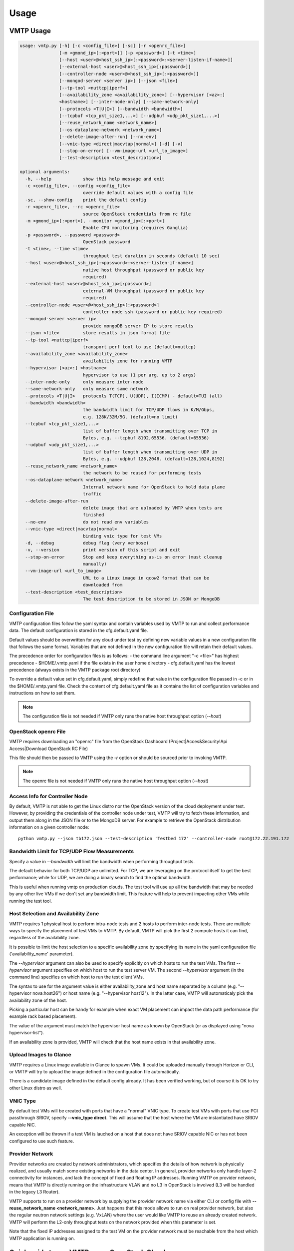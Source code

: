 =====
Usage
=====

VMTP Usage
----------

.. code::

    usage: vmtp.py [-h] [-c <config_file>] [-sc] [-r <openrc_file>]
                   [-m <gmond_ip>[:<port>]] [-p <password>] [-t <time>]
                   [--host <user>@<host_ssh_ip>[:<password>:<server-listen-if-name>]]
                   [--external-host <user>@<host_ssh_ip>[:password>]]
                   [--controller-node <user>@<host_ssh_ip>[:<password>]]
                   [--mongod-server <server ip>] [--json <file>]
                   [--tp-tool <nuttcp|iperf>]
                   [--availability_zone <availability_zone>] [--hypervisor [<az>:]
                   <hostname>] [--inter-node-only] [--same-network-only]
                   [--protocols <T|U|I>] [--bandwidth <bandwidth>]
                   [--tcpbuf <tcp_pkt_size1,...>] [--udpbuf <udp_pkt_size1,...>]
                   [--reuse_network_name <network_name>]
                   [--os-dataplane-network <network_name>]
                   [--delete-image-after-run] [--no-env]
                   [--vnic-type <direct|macvtap|normal>] [-d] [-v]
                   [--stop-on-error] [--vm-image-url <url_to_image>]
                   [--test-description <test_description>]

    optional arguments:
      -h, --help            show this help message and exit
      -c <config_file>, --config <config_file>
                            override default values with a config file
      -sc, --show-config    print the default config
      -r <openrc_file>, --rc <openrc_file>
                            source OpenStack credentials from rc file
      -m <gmond_ip>[:<port>], --monitor <gmond_ip>[:<port>]
                            Enable CPU monitoring (requires Ganglia)
      -p <password>, --password <password>
                            OpenStack password
      -t <time>, --time <time>
                            throughput test duration in seconds (default 10 sec)
      --host <user>@<host_ssh_ip>[:<password>:<server-listen-if-name>]
                            native host throughput (password or public key
                            required)
      --external-host <user>@<host_ssh_ip>[:password>]
                            external-VM throughput (password or public key
                            required)
      --controller-node <user>@<host_ssh_ip>[:<password>]
                            controller node ssh (password or public key required)
      --mongod-server <server ip>
                            provide mongoDB server IP to store results
      --json <file>         store results in json format file
      --tp-tool <nuttcp|iperf>
                            transport perf tool to use (default=nuttcp)
      --availability_zone <availability_zone>
                            availability zone for running VMTP
      --hypervisor [<az>:] <hostname>
                            hypervisor to use (1 per arg, up to 2 args)
      --inter-node-only     only measure inter-node
      --same-network-only   only measure same network
      --protocols <T|U|I>   protocols T(TCP), U(UDP), I(ICMP) - default=TUI (all)
      --bandwidth <bandwidth>
                            the bandwidth limit for TCP/UDP flows in K/M/Gbps,
                            e.g. 128K/32M/5G. (default=no limit)
      --tcpbuf <tcp_pkt_size1,...>
                            list of buffer length when transmitting over TCP in
                            Bytes, e.g. --tcpbuf 8192,65536. (default=65536)
      --udpbuf <udp_pkt_size1,...>
                            list of buffer length when transmitting over UDP in
                            Bytes, e.g. --udpbuf 128,2048. (default=128,1024,8192)
      --reuse_network_name <network_name>
                            the network to be reused for performing tests
      --os-dataplane-network <network_name>
                            Internal network name for OpenStack to hold data plane
                            traffic
      --delete-image-after-run
                            delete image that are uploaded by VMTP when tests are
                            finished
      --no-env              do not read env variables
      --vnic-type <direct|macvtap|normal>
                            binding vnic type for test VMs
      -d, --debug           debug flag (very verbose)
      -v, --version         print version of this script and exit
      --stop-on-error       Stop and keep everything as-is on error (must cleanup
                            manually)
      --vm-image-url <url_to_image>
                            URL to a Linux image in qcow2 format that can be
                            downloaded from
      --test-description <test_description>
                            The test description to be stored in JSON or MongoDB

Configuration File
^^^^^^^^^^^^^^^^^^

VMTP configuration files follow the yaml syntax and contain variables used by VMTP to run and collect performance data.
The default configuration is stored in the cfg.default.yaml file.

Default values should be overwritten for any cloud under test by defining new variable values in a new configuration file that follows the same format.
Variables that are not defined in the new configuration file will retain their default values.

The precedence order for configuration files is as follows:
- the command line argument "-c <file>" has highest precedence
- $HOME/.vmtp.yaml if the file exists in the user home directory
- cfg.default.yaml has the lowest precedence (always exists in the VMTP package root directory)

To override a default value set in cfg.default.yaml, simply redefine that value in the configuration file passed in -c or in the $HOME/.vmtp.yaml file.
Check the content of cfg.default.yaml file as it contains the list of configuration variables and instructions on how to set them.

.. note:: The configuration file is not needed if VMTP only runs the native host throughput option (*--host*)


OpenStack openrc File
^^^^^^^^^^^^^^^^^^^^^

VMTP requires downloading an "openrc" file from the OpenStack Dashboard (Project|Acces&Security!Api Access|Download OpenStack RC File)

This file should then be passed to VMTP using the *-r* option or should be sourced prior to invoking VMTP.

.. note:: The openrc file is not needed if VMTP only runs the native host throughput option (*--host*)


Access Info for Controller Node
^^^^^^^^^^^^^^^^^^^^^^^^^^^^^^^

By default, VMTP is not able to get the Linux distro nor the OpenStack version of the cloud deployment under test.
However, by providing the credentials of the controller node under test, VMTP will try to fetch these information, and output them along in the JSON file or to the MongoDB server.
For example to retrieve the OpenStack distribution information on a given controller node::

    python vmtp.py --json tb172.json --test-description 'Testbed 172' --controller-node root@172.22.191.172

Bandwidth Limit for TCP/UDP Flow Measurements
^^^^^^^^^^^^^^^^^^^^^^^^^^^^^^^^^^^^^^^^^^^^^

Specify a value in *--bandwidth* will limit the bandwidth when performing throughput tests.

The default behavior for both TCP/UDP are unlimited. For TCP, we are leveraging on the protocol itself to get the best performance; while for UDP, we are doing a binary search to find the optimal bandwidth.

This is useful when running vmtp on production clouds. The test tool will use up all the bandwidth that may be needed by any other live VMs if we don't set any bandwidth limit. This feature will help to prevent impacting other VMs while running the test tool.


Host Selection and Availability Zone
^^^^^^^^^^^^^^^^^^^^^^^^^^^^^^^^^^^^

VMTP requires 1 physical host to perform intra-node tests and 2 hosts to perform inter-node tests.
There are multiple ways to specify the placement of test VMs to VMTP. By default, VMTP will pick the first 2 compute hosts it can find, regardless of the availability zone.

It is possible to limit the host selection to a specific availability zone by specifying its name in the yaml configuration file ('availability_name' parameter).

The *--hypervisor* argument can also be used to specify explicitly on which hosts to run the test VMs. The first *--hypervisor* argument specifies on which host to run the test server VM. The second *--hypervisor* argument (in the command line) specifies on which host to run the test client VMs.

The syntax to use for the argument value is either availability_zone and host name separated by a column (e.g. "--hypervisor nova:host26") or host name (e.g. "--hypervisor host12"). In the latter case, VMTP will automaticaly pick the availability zone of the host.

Picking a particular host can be handy for example when exact VM placement can impact the data path performance (for example rack based placement).

The value of the argument must match the hypervisor host name as known by OpenStack (or as displayed using "nova hypervisor-list").

If an availability zone is provided, VMTP will check that the host name exists in that availability zone.


Upload Images to Glance
^^^^^^^^^^^^^^^^^^^^^^^

VMTP requires a Linux image available in Glance to spawn VMs. It could be uploaded manually through Horizon or CLI, or VMTP will try to upload the image defined in the configuration file automatically.

There is a candidate image defined in the default config already. It has been verified working, but of course it is OK to try other Linux distro as well.


VNIC Type
^^^^^^^^^

By default test VMs will be created with ports that have a "normal" VNIC type. To create test VMs with ports that use PCI passthrough SRIOV, specify **--vnic_type direct**. This will assume that the host where the VM are instantiated have SRIOV capable NIC.

An exception will be thrown if a test VM is lauched on a host that does not have SRIOV capable NIC or has not been configured to use such feature.


Provider Network
^^^^^^^^^^^^^^^^

Provider networks are created by network administrators, which specifies the details of how network is physically realized, and usually match some existing networks in the data center. In general, provider networks only handle layer-2 connectivity for instances, and lack the concept of fixed and floating IP addresses. Running VMTP on provider network, means that VMTP is directly running on the infrastructure VLAN and no L3 in OpenStack is involved (L3 will be handled in the legacy L3 Router).

VMTP supports to run on a provider network by supplying the provider network name via either CLI or config file with **--reuse_network_name <network_name>**. Just happens that this mode allows to run on real provider network, but also the regular neutron network settings (e.g. VxLAN) where the user would like VMTP to reuse an already created network. VMTP will perform the L2-only throughput tests on the network provided when this parameter is set.

Note that the fixed IP addresses assigned to the test VM on the provider network must be reachable from the host which VMTP application is running on.


Quick guide to run VMTP on an OpenStack Cloud
----------------------------------------------

Preparation
^^^^^^^^^^^

* Step 1)

Download the openrc file from OpenStack Dashboard, and saved it to your local file system. (In Horizon dashboard: Project|Acces&Security!Api Access|Download OpenStack RC File)

* Step 2)

Create one configuration file for your specific cloud and use the *-c* option to pass that file name to VMTP. Parameters that you are most certainly required to change are:

    **image_name**: The name of the Linux image that will run the test VMs created by vmtp. It must be set to an existing image available in openstack (check the name with Horizon or using "nova image-list" from the shell). Any recent Ubuntu or CentOS/Fedora image should work -- if needed you will need to upload an image to OpenStack manually prior to running VMTP.

    **ssh_vm_username**: VM SSH username to use (specific to the image)

    **flavor_type**: The flavor name to use (often specific to each cloud)

* Step 3)

Upload the Linux image to the OpenStack controller node, so that OpenStack is able to spawning VMs. You will be prompted an error if the image defined in the config file is not available to use when running the tool. The image can be uploaded using either Horizon dashboard, or the command below::

    python vmtp.py -r admin-openrc.sh -p admin --vm_image_url http://<url_to_the_image>

.. note:: Currently, VMTP only supports to load the image in qcow2 format.


Examples of running VMTP on an OpenStack Cloud
^^^^^^^^^^^^^^^^^^^^^^^^^^^^^^^^^^^^^^^^^^^^^^

Example 1: Typical Run
""""""""""""""""""""""

Run VMTP on an OpenStack cloud with the default configuration file, use "admin-openrc.sh" as the rc file, and "admin" as the password::

    python vmtp.py -r admin-openrc.sh -p admin

This will generate 6 standard sets of performance data:
(1) VM to VM same network (intra-node, private fixed IP)
(2) VM to VM different network (intra-node, L3 fixed IP)
(3) VM to VM different network and tenant (intra-node, floating IP)
(4) VM to VM same network (inter-node, private fixed IP)
(5) VM to VM different network (inter-node, L3 fixed IP)
(6) VM to VM different network and tenant (inter-node, floating IP)

By default, the performance data of all three protocols (TCP/UDP/ICMP) will be measured for each scenario mentioned above. However, it can be overridden by providing *--protocols*::

    python vmtp.py -r admin-openrc.sh -p admin --protocols IT

This will tell VMTP to only collect ICMP and TCP measurements.


Example 2: Cloud upload/download performance measurement
""""""""""""""""""""""""""""""""""""""""""""""""""""""""

Run VMTP on an OpenStack cloud with a specified configuration file (mycfg.yaml), and saved the result to a JSON file::

    python vmtp.py -c mycfg.yaml -r admin-openrc.sh -p admin --external-host localadmin@172.29.87.29 --json res.json

This run will generate 8 sets of performance data, the standard 6 sets mentioned above, plus two sets of upload/download performance data for both TCP and UDP.
If you do not have ssh password-less access to the external host (public key) you must specify a password::

    python vmtp.py -c mycfg.yaml -r admin-openrc.sh -p admin --external-host localadmin@172.29.87.29:secret --json res.json

Example 3: Store the OpenStack deployment details
"""""""""""""""""""""""""""""""""""""""""""""""""

Run VMTP on an OpenStack cloud, fetch the defails of the deployment and store it to JSON file. Assume the controlloer node is on 192.168.12.34 with admin/admin::

    python vmtp.py -r admin-openrc.sh -p admin --json res.json --controller-node root@192.168.12.34:admin

In addition, VMTP also supports to store the results to a MongoDB server::
    
    python vmtp.py -r admin-openrc.sh -p admin --json res.json --mongod-server 172.29.87.29 --controller-node root@192.168.12.34:admin

Before storing info into MongoDB, some configurations are needed to change to fit in your environment. By default, VMTP will store to database "client_db" with collection name "pns_web_entry", and of course these can be changed in the configuration file. Below are the fields which are related to accessing MongoDB::

   vmtp_mongod_port
   vmtp_db
   vmtp_collection


Example 4: Specify which compute nodes to spawn VMs
"""""""""""""""""""""""""""""""""""""""""""""""""""

Run VMTP on an OpenStack cloud, spawn the test server VM on tme212, and the test client VM on tme210. Save the result, and perform the inter-node measurement only::

    python vmtp.py -r admin-openrc.sh -p admin --inter-node-only --json res.json --hypervisor tme212 --hypervisor tme210


Example 5: Collect native host performance data
"""""""""""""""""""""""""""""""""""""""""""""""

Run VMTP to get native host throughput between 172.29.87.29 and 172.29.87.30 using the localadmin ssh username and run each tcp/udp test session for 120 seconds (instead of the default 10 seconds)::

    python vmtp.py --host localadmin@172.29.87.29 --host localadmin@172.29.87.30 --time 120

The first IP passed (*--host*) is always the one running the server side.
If you do not have public keys setup on these targets, you must provide a password::

    python vmtp.py --host localadmin@172.29.87.29:secret --host localadmin@172.29.87.30:secret --time 120

It is also possible to run VMTP between pre-existing VMs that are accessible through SSH (using floating IP) if you have the corresponding private key to access them.

In the case of servers that have multiple NIC and IP addresses, it is possible to specify the server side listening interface name to use (if you want the client side to connect using the associated IP address)
For example, to measure throughput between 2 hosts using the network attached to the server interface "eth5"::

    python vmtp.py --host localadmin@172.29.87.29::eth5 --host localadmin@172.29.87.30


Example 6: IPV6 throughput measurement
""""""""""""""""""""""""""""""""""""""

It is possible to use VMTP to measure throughput for IPv6.

Set ipv6_mode to slaac, dhcpv6-stateful or dhcpv6-stateless. If SLAAC or DHCPv6 stateless is enabled make sure to have radvd packaged in as part of openstack install. For DHCPv6 stateful you need dnsmasq version >= 2.68. The test creates 2 networks and creates 1 IPv4 and 1 IPv6 subnet inside each of these networks. The subnets are created based on the IPv6 mode that you set in the configuration file. The Floating IP result case is skipped for IPv6 since there is no concept of a floating ip with IPv6. 


Running VMTP as a library
-------------------------

VMTP supports to be invoked from another Python program, just like an API call. Once the benchmarking is finished, the API will return a Python dictionary with all details.

Example of code for running VMTP as an API call:

.. code-block:: python

    import argparse
    opts = argparse.Namespace()
    opts.rc = "<path_to_rc_file>"
    opts.passwd = "<password_of_the_cloud>"
    opts.inter_node_only = True
    opts.json = "my.json"

    import vmtp
    vmtp.run_vmtp(opts)


Generating charts from JSON results
-----------------------------------

.. code::

    usage: genchart.py [-h] [-c <file>] [-b] [-p <all|tcp|udp>] [-v]
                       <file> [<file> ...]

    VMTP Chart Generator V0.0.1

    positional arguments:
      <file>                vmtp json result file

    optional arguments:
      -h, --help            show this help message and exit
      -c <file>, --chart <file>
                            create and save chart in html file
      -b, --browser         display (-c) chart in the browser
      -p <all|tcp|udp>, --protocol <all|tcp|udp>
                            select protocols:all, tcp, udp
      -v, --version         print version of this script and exit

Examples of use:

Generate charts from the JSON results file "tb172.json", store resulting html to "tb172.html" and open that file in the browser::

    python genchart.py --chart tb172.html --browser tb172.json
    
Same but only show UDP numbers::

    python genchart.py --chart tb172.html --browser --protocol udp tb172.json

